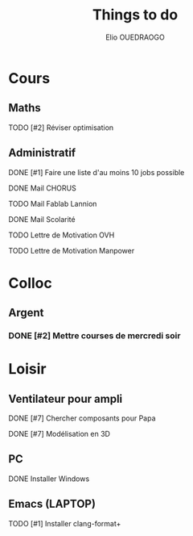 #+TITLE: Things to do
#+AUTHOR: Elio OUEDRAOGO
#+SEQ_TODO: TODO | DONE
#+CATEGORY: Main
#+PRIORITIES: 1 10 5
* Cours
** Maths
**** TODO [#2] Réviser optimisation
SCHEDULED: <2025-01-12 Sat>
** Administratif
**** DONE [#1] Faire une liste d'au moins 10 jobs possible
SCHEDULED: <2025-01-23>
**** DONE Mail CHORUS
**** TODO Mail Fablab Lannion
**** DONE Mail Scolarité
**** TODO Lettre de Motivation OVH
**** TODO Lettre de Motivation Manpower

* Colloc
** Argent
*** DONE [#2] Mettre courses de mercredi soir
SCHEDULED: <2025-01-25>
* Loisir
** Ventilateur pour ampli
**** DONE [#7] Chercher composants pour Papa
**** DONE [#7] Modélisation en 3D
** PC
**** DONE Installer Windows
** Emacs (LAPTOP)
**** TODO [#1] Installer clang-format+
